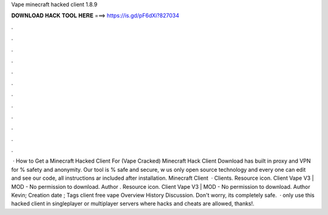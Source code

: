 Vape minecraft hacked client 1.8.9

𝐃𝐎𝐖𝐍𝐋𝐎𝐀𝐃 𝐇𝐀𝐂𝐊 𝐓𝐎𝐎𝐋 𝐇𝐄𝐑𝐄 ===> https://is.gd/pF6dXi?827034

.

.

.

.

.

.

.

.

.

.

.

.

 · How to Get a Minecraft Hacked Client For (Vape Cracked) Minecraft Hack Client Download has built in proxy and VPN for % safety and anonymity. Our tool is % safe and secure, w us only open source technology and every one can edit and see our code, all instructions ar included after installation. Minecraft Client   · Clients. Resource icon. Client Vape V3 | MOD - No permission to download. Author . Resource icon. Client Vape V3 | MOD - No permission to download. Author Kevin; Creation date ; Tags client free vape Overview History Discussion. Don't worry, its completely safe.  ·  only use this hacked client in singleplayer or multiplayer servers where hacks and cheats are allowed, thanks!.